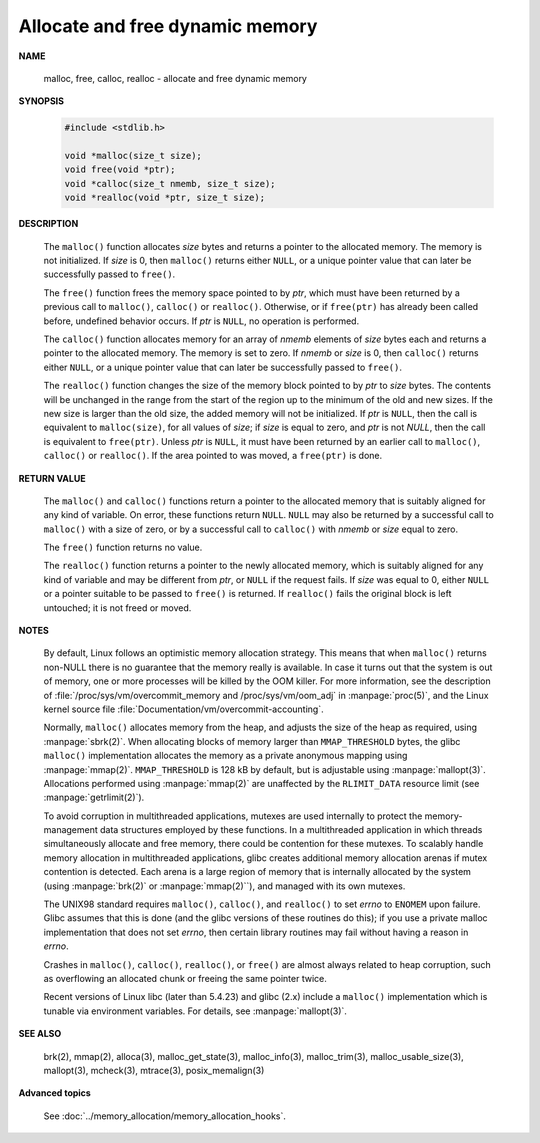 ********************************
Allocate and free dynamic memory
********************************

**NAME**
   
   malloc, free, calloc, realloc - allocate and free dynamic memory

**SYNOPSIS**

   .. code-block:: c

      #include <stdlib.h>

      void *malloc(size_t size);
      void free(void *ptr);
      void *calloc(size_t nmemb, size_t size);
      void *realloc(void *ptr, size_t size);

**DESCRIPTION**

   The ``malloc()`` function allocates *size* bytes and returns a pointer to the allocated memory.
   The memory is not initialized. If *size* is 0, then ``malloc()`` returns either ``NULL``, or
   a unique pointer value that can later be successfully passed to ``free()``.

   The ``free()`` function frees the memory space pointed to by *ptr*, which must have been
   returned by a previous call to ``malloc()``, ``calloc()`` or ``realloc()``. Otherwise,
   or if ``free(ptr)`` has already been called before, undefined behavior occurs. If *ptr*
   is ``NULL``, no operation is performed.

   The ``calloc()`` function allocates memory for an array of *nmemb* elements of *size* bytes each
   and returns a pointer to the allocated memory. The memory is set to zero. If *nmemb* or *size* is 0,
   then ``calloc()`` returns either ``NULL``, or a unique pointer value that can later be successfully
   passed to ``free()``.

   The ``realloc()`` function changes the size of the memory block pointed to by *ptr* to *size* bytes.
   The contents will be unchanged in the range from the start of the region up to the minimum of the old 
   and new sizes. If the new size is larger than the old size, the added memory will not be initialized.
   If *ptr* is ``NULL``, then the call is equivalent to ``malloc(size)``, for all values of *size*;
   if *size* is equal to zero, and *ptr* is not *NULL*, then the call is equivalent to ``free(ptr)``. 
   Unless *ptr* is ``NULL``, it must have been returned by an earlier call to ``malloc()``, ``calloc()``
   or ``realloc()``.  If the area pointed to was moved, a ``free(ptr)`` is done.

**RETURN VALUE**

   The ``malloc()`` and ``calloc()`` functions return a pointer to the allocated memory that is suitably
   aligned for any kind of variable. On error, these functions return ``NULL``.  ``NULL`` may also be
   returned by a successful call to ``malloc()`` with a size of zero, or by a successful call to ``calloc()``
   with *nmemb* or *size* equal to zero.

   The ``free()`` function returns no value.

   The ``realloc()`` function returns a pointer to the newly allocated memory, which is suitably aligned for
   any kind of variable and may be different from *ptr*, or ``NULL`` if the request fails. If *size* was equal
   to 0, either ``NULL`` or a pointer suitable to be passed to ``free()`` is returned. If ``realloc()`` fails
   the original block is left untouched; it is not freed or moved.

**NOTES**

   By default, Linux follows an optimistic memory allocation strategy. This means that when ``malloc()`` returns
   non-NULL there is no guarantee that the memory really is available. In case it turns out that the system is
   out of memory, one or more processes will be killed by the OOM killer. For more information, see the description
   of :file:`/proc/sys/vm/overcommit_memory and /proc/sys/vm/oom_adj` in :manpage:`proc(5)`, and the Linux kernel
   source file :file:`Documentation/vm/overcommit-accounting`.

   Normally, ``malloc()`` allocates memory from the heap, and adjusts the size of the heap as required,
   using :manpage:`sbrk(2)`. When allocating blocks of memory larger than ``MMAP_THRESHOLD`` bytes,
   the glibc ``malloc()`` implementation allocates the memory as a private anonymous mapping using
   :manpage:`mmap(2)`. ``MMAP_THRESHOLD`` is 128 kB by default, but is adjustable using :manpage:`mallopt(3)`.
   Allocations performed using :manpage:`mmap(2)` are unaffected by the ``RLIMIT_DATA`` resource limit
   (see :manpage:`getrlimit(2)`).

   To avoid corruption in multithreaded applications, mutexes are used internally to protect the memory-management
   data structures employed by these functions. In a multithreaded application in which threads simultaneously
   allocate and free memory, there could be contention for these mutexes. To scalably handle memory allocation in
   multithreaded applications, glibc creates additional memory allocation arenas if mutex contention is detected.
   Each arena is a large region of memory that is internally allocated by the system (using :manpage:`brk(2)` or
   :manpage:`mmap(2)``), and managed with its own mutexes.

   The UNIX98 standard requires ``malloc()``, ``calloc()``, and ``realloc()`` to set *errno* to ``ENOMEM`` upon failure.
   Glibc assumes that this is done (and the glibc versions of these routines do this); if you use a private malloc
   implementation that does not set *errno*, then certain library routines may fail without having a reason in *errno*.

   Crashes in ``malloc()``, ``calloc()``, ``realloc()``, or ``free()`` are almost always related to heap corruption,
   such as overflowing an allocated chunk or freeing the same pointer twice.

   Recent versions of Linux libc (later than 5.4.23) and glibc (2.x) include a ``malloc()`` implementation which is tunable
   via environment variables. For details, see :manpage:`mallopt(3)`.

**SEE ALSO**

   brk(2), mmap(2), alloca(3), malloc_get_state(3), malloc_info(3), malloc_trim(3),
   malloc_usable_size(3), mallopt(3), mcheck(3), mtrace(3), posix_memalign(3)


**Advanced topics**

   See :doc:`../memory_allocation/memory_allocation_hooks`.